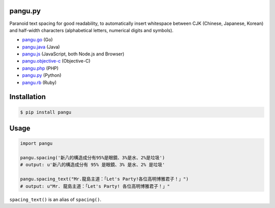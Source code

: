 pangu.py
========

.. image:: https://img.shields.io/travis/vinta/pangu.py/master.svg?style=flat-square
    :target: https://travis-ci.org/vinta/pangu.py

.. image:: https://img.shields.io/codecov/c/github/vinta/pangu.py/master.svg?style=flat-square
    :target: https://codecov.io/github/vinta/pangu.py

.. image:: https://img.shields.io/pypi/v/pangu.svg?style=flat-square
    :target: https://pypi.python.org/pypi/pangu

.. image:: https://img.shields.io/pypi/pyversions/pangu.svg?style=flat-square
    :target: https://pypi.python.org/pypi/pangu

.. image:: https://img.shields.io/badge/made%20with-%e2%9d%a4-ff69b4.svg?style=flat-square
    :target: https://vinta.ws

Paranoid text spacing for good readability, to automatically insert whitespace between CJK (Chinese, Japanese, Korean) and half-width characters (alphabetical letters, numerical digits and symbols).

- `pangu.go <https://github.com/vinta/pangu>`_ (Go)
- `pangu.java <https://github.com/vinta/pangu.java>`_ (Java)
- `pangu.js <https://github.com/vinta/pangu.js>`_ (JavaScript, both Node.js and Browser)
- `pangu.objective-c <https://github.com/Cee/pangu.objective-c>`_ (Objective-C)
- `pangu.php <https://github.com/Kunr/pangu.php>`_ (PHP)
- `pangu.py <https://github.com/vinta/pangu.py>`_ (Python)
- `pangu.rb <https://github.com/dlackty/pangu.rb>`_ (Ruby)

Installation
============

.. code-block:: bash

    $ pip install pangu

Usage
=====

.. code-block:: py

    import pangu

    pangu.spacing('新八的構造成分有95%是眼鏡、3%是水、2%是垃圾')
    # output: u'新八的構造成分有 95% 是眼鏡、3% 是水、2% 是垃圾'

    pangu.spacing_text("Mr.龍島主道：「Let's Party!各位高明博雅君子！」")
    # output: u"Mr. 龍島主道：「Let's Party! 各位高明博雅君子！」"

``spacing_text()`` is an alias of ``spacing()``.
